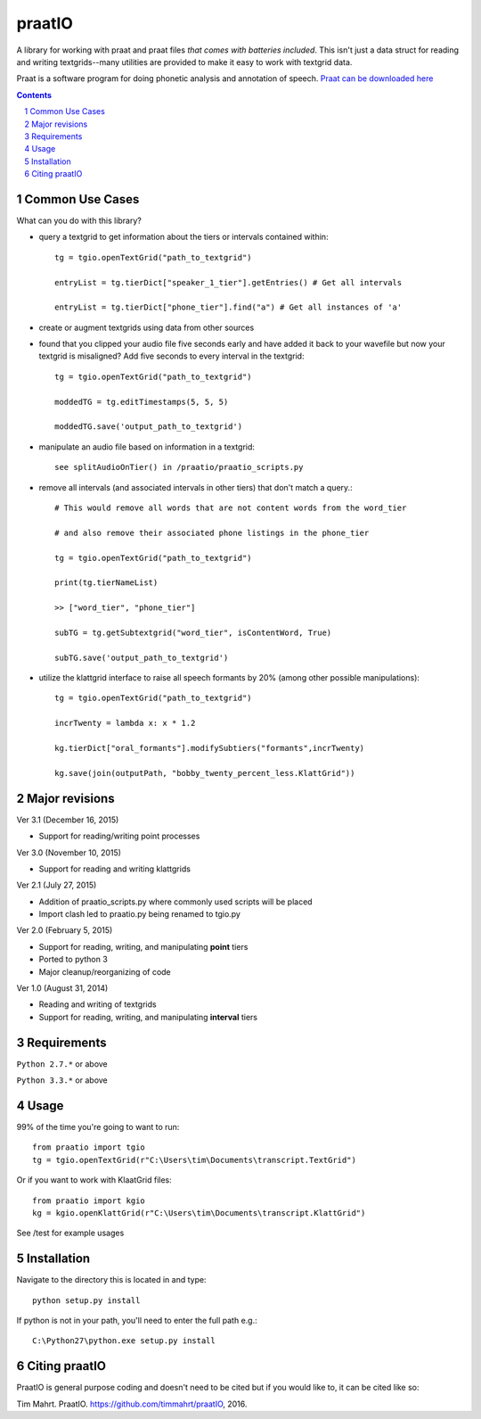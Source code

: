 
---------
praatIO
---------

A library for working with praat and praat files *that comes with batteries included*.
This isn't just a data struct for reading and writing textgrids--many utilities are
provided to make it easy to work with textgrid data.

Praat is a software program for doing phonetic analysis and annotation 
of speech.  `Praat can be downloaded here <http://www.fon.hum.uva.nl/praat/>`_

.. sectnum::
.. contents::

Common Use Cases
================

What can you do with this library?

- query a textgrid to get information about the tiers or intervals contained within::

    tg = tgio.openTextGrid("path_to_textgrid")

    entryList = tg.tierDict["speaker_1_tier"].getEntries() # Get all intervals

    entryList = tg.tierDict["phone_tier"].find("a") # Get all instances of 'a'

- create or augment textgrids using data from other sources

- found that you clipped your audio file five seconds early and have added it back to your wavefile but now your textgrid is misaligned?  Add five seconds to every interval in the textgrid::

    tg = tgio.openTextGrid("path_to_textgrid")

    moddedTG = tg.editTimestamps(5, 5, 5)

    moddedTG.save('output_path_to_textgrid')
    
- manipulate an audio file based on information in a textgrid::

    see splitAudioOnTier() in /praatio/praatio_scripts.py
    
- remove all intervals (and associated intervals in other tiers) that don't match a query.::

    # This would remove all words that are not content words from the word_tier 

    # and also remove their associated phone listings in the phone_tier

    tg = tgio.openTextGrid("path_to_textgrid")

    print(tg.tierNameList)

    >> ["word_tier", "phone_tier"]

    subTG = tg.getSubtextgrid("word_tier", isContentWord, True)

    subTG.save('output_path_to_textgrid')
    
- utilize the klattgrid interface to raise all speech formants by 20% (among other possible manipulations)::

    tg = tgio.openTextGrid("path_to_textgrid")
    
    incrTwenty = lambda x: x * 1.2
    
    kg.tierDict["oral_formants"].modifySubtiers("formants",incrTwenty)

    kg.save(join(outputPath, "bobby_twenty_percent_less.KlattGrid"))


Major revisions
================

Ver 3.1 (December 16, 2015)

- Support for reading/writing point processes


Ver 3.0 (November 10, 2015)

- Support for reading and writing klattgrids


Ver 2.1 (July 27, 2015)

- Addition of praatio_scripts.py where commonly used scripts will be placed

- Import clash led to praatio.py being renamed to tgio.py


Ver 2.0 (February 5, 2015)

- Support for reading, writing, and manipulating **point** tiers

- Ported to python 3

- Major cleanup/reorganizing of code


Ver 1.0 (August 31, 2014)

- Reading and writing of textgrids

- Support for reading, writing, and manipulating **interval** tiers


Requirements
==============

``Python 2.7.*`` or above

``Python 3.3.*`` or above


Usage
=========

99% of the time you're going to want to run::

    from praatio import tgio
    tg = tgio.openTextGrid(r"C:\Users\tim\Documents\transcript.TextGrid")

Or if you want to work with KlaatGrid files::

    from praatio import kgio
    kg = kgio.openKlattGrid(r"C:\Users\tim\Documents\transcript.KlattGrid")

See /test for example usages


Installation
================

Navigate to the directory this is located in and type::

	python setup.py install

If python is not in your path, you'll need to enter the full path e.g.::

	C:\Python27\python.exe setup.py install


Citing praatIO
===============

PraatIO is general purpose coding and doesn't need to be cited
but if you would like to, it can be cited like so:

Tim Mahrt. PraatIO. https://github.com/timmahrt/praatIO, 2016.
